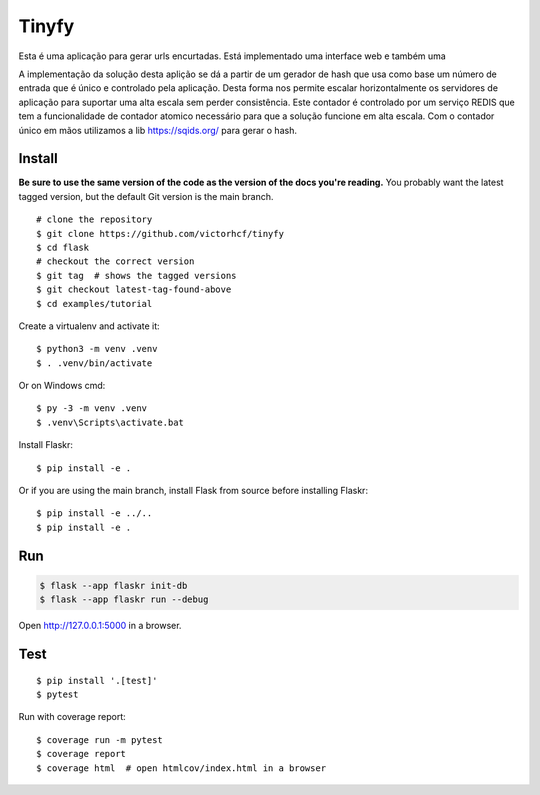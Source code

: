 Tinyfy
======

Esta é uma aplicação para gerar urls encurtadas.
Está implementado uma interface web e também uma

A implementação da solução desta aplição se dá a partir de um gerador de hash que usa como base um número de entrada que é único e controlado pela aplicação.
Desta forma nos permite escalar horizontalmente os servidores de aplicação para suportar uma alta escala sem perder consistência.
Este contador é controlado por um serviço REDIS que tem a funcionalidade de contador atomico necessário para que a solução funcione em alta escala.
Com o contador único em mãos utilizamos a lib https://sqids.org/ para gerar o hash.


.. _tutorial: https://github.com/victorhcf/tinyfy


Install
-------

**Be sure to use the same version of the code as the version of the docs
you're reading.** You probably want the latest tagged version, but the
default Git version is the main branch. ::

    # clone the repository
    $ git clone https://github.com/victorhcf/tinyfy
    $ cd flask
    # checkout the correct version
    $ git tag  # shows the tagged versions
    $ git checkout latest-tag-found-above
    $ cd examples/tutorial

Create a virtualenv and activate it::

    $ python3 -m venv .venv
    $ . .venv/bin/activate

Or on Windows cmd::

    $ py -3 -m venv .venv
    $ .venv\Scripts\activate.bat

Install Flaskr::

    $ pip install -e .

Or if you are using the main branch, install Flask from source before
installing Flaskr::

    $ pip install -e ../..
    $ pip install -e .


Run
---

.. code-block:: text

    $ flask --app flaskr init-db
    $ flask --app flaskr run --debug

Open http://127.0.0.1:5000 in a browser.


Test
----

::

    $ pip install '.[test]'
    $ pytest

Run with coverage report::

    $ coverage run -m pytest
    $ coverage report
    $ coverage html  # open htmlcov/index.html in a browser
